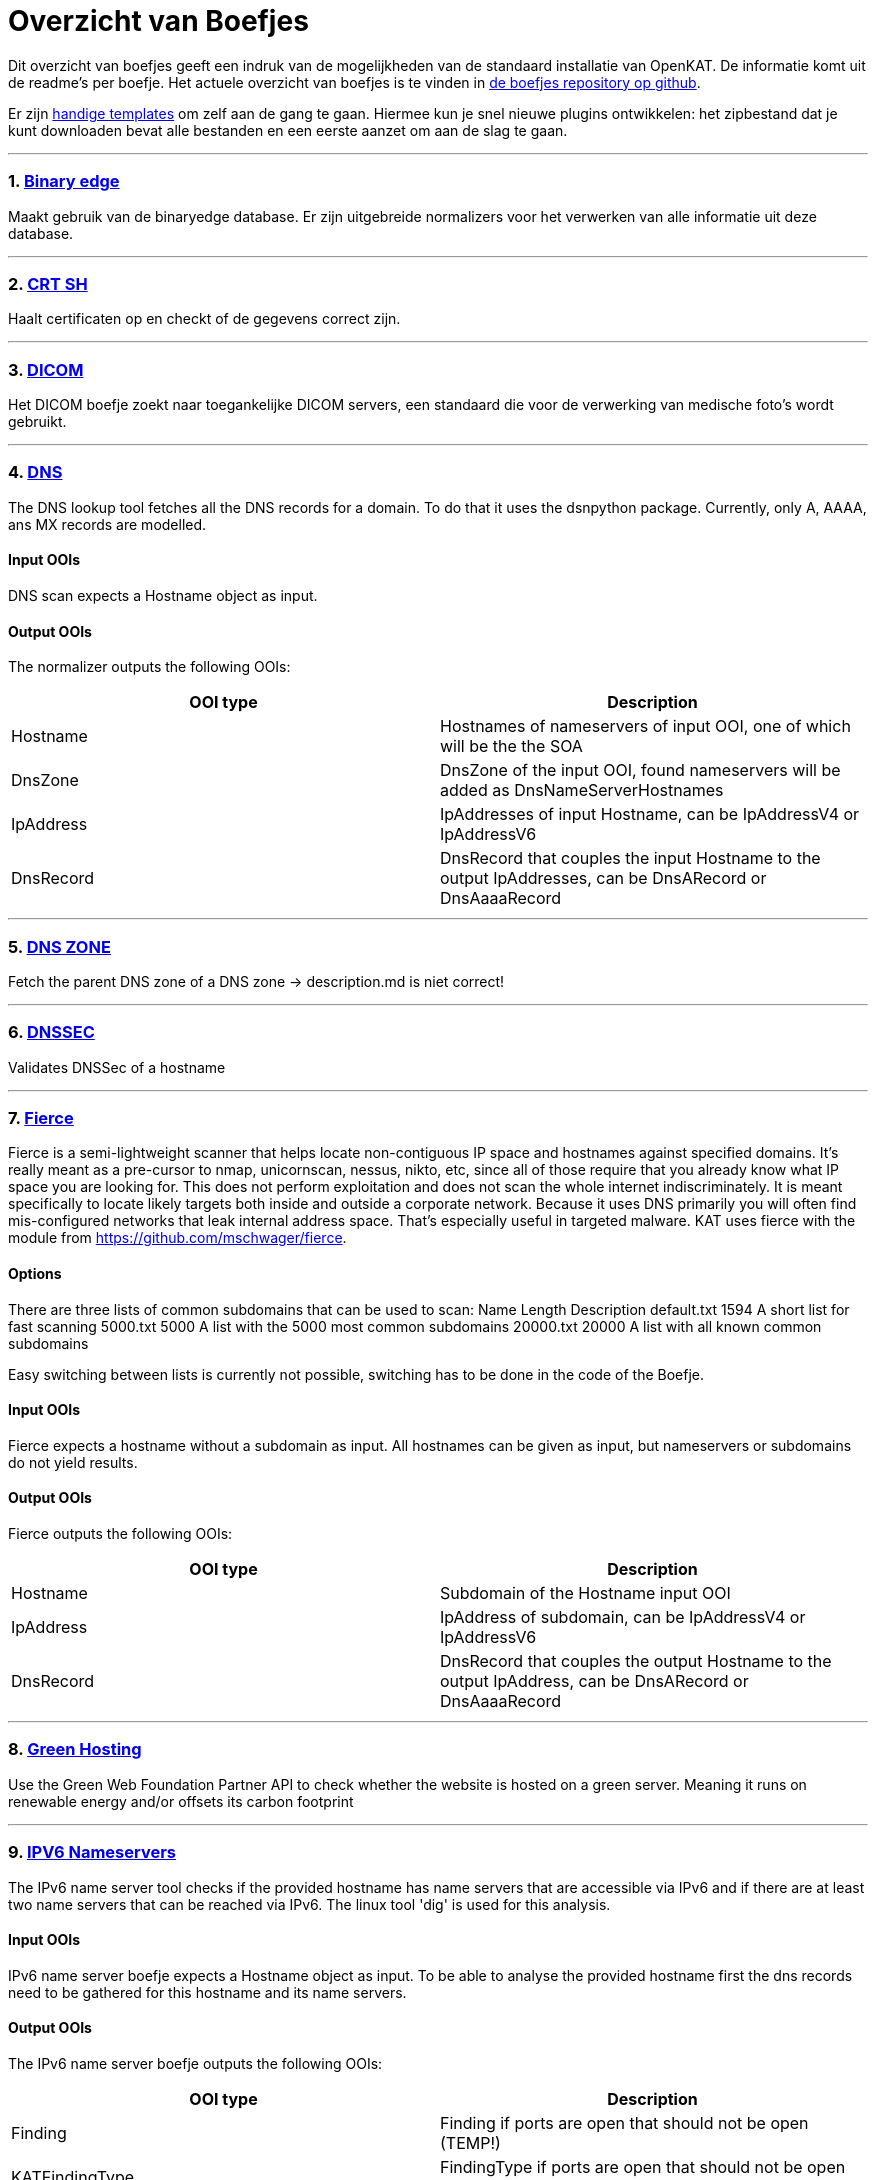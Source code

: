 = Overzicht van Boefjes
:sectnums:
:sectnumlevels: 2

Dit overzicht van boefjes geeft een indruk van de mogelijkheden van de standaard installatie van OpenKAT. De informatie komt uit de readme's per boefje. Het actuele overzicht van boefjes is te vinden in link:https://github.com/minvws/nl-kat-boefjes[de boefjes repository op github]. 

Er zijn link:Plugins-maken:-Boefjes,-Whiskers-en-Bits[handige templates] om zelf aan de gang te gaan. Hiermee kun je snel nieuwe plugins ontwikkelen: het zipbestand dat je kunt downloaden bevat alle bestanden en een eerste aanzet om aan de slag te gaan. 

'''

=== link:https://github.com/minvws/nl-kat-boefjes/tree/main/boefjes/kat_binaryedge[Binary edge]


Maakt gebruik van de binaryedge database. Er zijn uitgebreide normalizers voor het verwerken van alle informatie uit deze database. 

'''

=== link:https://github.com/minvws/nl-kat-boefjes/tree/main/boefjes/kat_crt_sh[CRT SH]

Haalt certificaten op en checkt of de gegevens correct zijn. 

'''

=== link:https://github.com/minvws/nl-kat-boefjes/tree/main/boefjes/kat_dicom[DICOM]

Het DICOM boefje zoekt naar toegankelijke DICOM servers, een standaard die voor de verwerking van medische foto's wordt gebruikt. 

'''

=== link:https://github.com/minvws/nl-kat-boefjes/tree/main/boefjes/kat_dns[DNS]

The DNS lookup tool fetches all the DNS records for a domain. To do that it uses the dsnpython package. Currently, only
A, AAAA, ans MX records are modelled.

==== Input OOIs

DNS scan expects a Hostname object as input.

==== Output OOIs

The normalizer outputs the following OOIs:

[cols="1,1", options="header"]
|===

|OOI type
|Description

|Hostname
|Hostnames of nameservers of input OOI, one of which will be the the SOA

|DnsZone
|DnsZone of the input OOI, found nameservers will be added as DnsNameServerHostnames

|IpAddress
|IpAddresses of input Hostname, can be IpAddressV4 or IpAddressV6

|DnsRecord
|DnsRecord that couples the input Hostname to the output IpAddresses, can be DnsARecord or DnsAaaaRecord

|===

'''

=== link:https://github.com/minvws/nl-kat-boefjes/tree/main/boefjes/kat_dns_zone[DNS ZONE]

Fetch the parent DNS zone of a DNS zone
-> description.md is niet correct! 

'''

=== link:https://github.com/minvws/nl-kat-boefjes/tree/main/boefjes/kat_dnssec[DNSSEC]

Validates DNSSec of a hostname

'''

=== link:https://github.com/minvws/nl-kat-boefjes/tree/main/boefjes/kat_fierce[Fierce]

Fierce is a semi-lightweight scanner that helps locate non-contiguous IP space and hostnames against specified domains. It's really meant as a pre-cursor to nmap, unicornscan, nessus, nikto, etc, since all of those require that you already know what IP space you are looking for. This does not perform exploitation and does not scan the whole internet indiscriminately. It is meant specifically to locate likely targets both inside and outside a corporate network. Because it uses DNS primarily you will often find mis-configured networks that leak internal address space. That's especially useful in targeted malware. KAT uses fierce with the module from https://github.com/mschwager/fierce.

==== Options

There are three lists of common subdomains that can be used to scan:
Name 	Length 	Description
default.txt 	1594 	A short list for fast scanning
5000.txt 	5000 	A list with the 5000 most common subdomains
20000.txt 	20000 	A list with all known common subdomains

Easy switching between lists is currently not possible, switching has to be done in the code of the Boefje.

==== Input OOIs

Fierce expects a hostname without a subdomain as input. All hostnames can be given as input, but nameservers or subdomains do not yield results.

==== Output OOIs

Fierce outputs the following OOIs:

[cols="1,1", options="header"]
|===

| OOI type
| Description

| Hostname
| Subdomain of the Hostname input OOI

| IpAddress
| IpAddress of subdomain, can be IpAddressV4 or IpAddressV6

| DnsRecord
| DnsRecord that couples the output Hostname to the output IpAddress, can be DnsARecord or DnsAaaaRecord

|===

'''

=== link:https://github.com/minvws/nl-kat-boefjes/tree/main/boefjes/kat_green_hosting[Green Hosting]

Use the Green Web Foundation Partner API to check whether the website is hosted on a green server. Meaning it runs on renewable energy and/or offsets its carbon footprint

'''

=== link:https://github.com/minvws/nl-kat-boefjes/tree/main/boefjes/kat_ipv6_nameservers[IPV6 Nameservers]

The IPv6 name server tool checks if the provided hostname has name servers that are accessible via IPv6 and if there are at least two name servers that can be reached via IPv6. The linux tool 'dig' is used for this analysis.

==== Input OOIs

IPv6 name server boefje expects a Hostname object as input. To be able to analyse the provided hostname first the dns 
records need to be gathered for this hostname and its name servers.

==== Output OOIs

The IPv6 name server boefje outputs the following OOIs:

[cols="1,1", options="header"]
|===

| OOI type
| Description

| Finding
|Finding if ports are open that should not be open (TEMP!)

| KATFindingType 
|FindingType if ports are open that should not be open (TEMP!)|

|===

'''

=== link:https://github.com/minvws/nl-kat-boefjes/tree/main/boefjes/kat_ipv6_webservers[IPV6 Webservers]

The IPv6 web server tool checks if the provided hostname has web servers that are accessible via IPv6 and if there are
at least one web server that can be reached via IPv6. The python package 'socket' is used for this analysis.

==== Input OOIs

IPv6 web server boefje expects a Hostname object as input. To be able to analyse the provided hostname first the dns records need to be gathered for this hostname.

==== Output OOIs

THe IPv6 web server boefje outputs the following OOIs:

[cols="1,1", options="header"]
|===

| OOI type
| Description

| Finding        
| Finding if ports are open that should not be open (TEMP!)

| KATFindingType 
| FindingType if ports are open that should not be open (TEMP!)

|===

'''

=== link:https://github.com/minvws/nl-kat-boefjes/tree/main/boefjes/kat_leakix[Leakix]

LeakIX is a project that goes around the Internet and finds services to index them. It gathers information on the Internet on the most common security misconfigurations currently open.

==== Input OOIs

LeakIX expects an IpAddress as input.

==== Output OOIs

LeakIX currently outputs the following OOIs:

[cols="1,1", options="header"]
|===

| OOI type
| Description

|IpPort
|Open IpPort found on input OOI

|Software
|Known software behind IpPort, sometimes with software version

|CveFindingType
|Known vulnerability of software behind IpPort|

|Finding
|Finding

|===

'''

=== link:https://github.com/minvws/nl-kat-boefjes/tree/main/boefjes/kat_log4shell[LOG4shell]

Log4shell is a popular name for [CVE-2021-44228](https://nvd.nist.gov/vuln/detail/CVE-2021-44228).
This vulnerability allows attackers to perform remote code execution (RCE).
This Boefje tries to inject very low impact payload to check whether your application is exposed.

==== Input OOIs

Log4shell scan expects a URL object as input.

==== Output OOIs

Log4shell outputs the following OOIs:

[cols="1,1", options="header"]
|===

| OOI type
| Description

| Finding
| Finding if RCE is possible

|===

'''

=== link:https://github.com/minvws/nl-kat-boefjes/tree/main/boefjes/kat_manyportsopen[Manyportsopen]

Check if there are many ports open that were not before

'''

=== link:https://github.com/minvws/nl-kat-boefjes/tree/main/boefjes/kat_nmap[NMAP]

Nmap is a network scanning tool that uses IP packets to identify all the devices connected to a network and to provide
information on the services and operating systems they are running. In KAT, a Python wrapper around Nmap is used to find
open ports with their services of an IpAddress. 

==== Options

This Nmap has the following hardcoded options:

For TCP ports:

``"-T4", "-Pn", "-r", "-v10", "-sV", "-sS", "-p-"``

For UDP ports:

``"-T4", "-Pn", "-r", "-v10", "-sV", "-sU"``

==== Input OOIs

Nmap expects an IpAddress as input which can be of type IpAddressV4 or IpAddressV6.

==== Output OOIs

Nmap outputs the following OOIs:

[cols="1,1", options="header"]
|===

| OOI type
| Description

|IpPort
|Open ports of IpAddress

|Service
|Services that are found

|IpService
|IpService that couples a service to an open port

|Finding
|Finding if ports are open that should not be open (TEMP!)

|KatFindingType
|FindingType if ports are open that should not be open (TEMP!)

|===

'''

=== link:https://github.com/minvws/nl-kat-boefjes/tree/main/boefjes/kat_shodan[Shodan]


Shodan is a search engine that lets users search for various types of servers (webcams, routers, servers, etc.) connected to the internet using a variety of filters. Shodan collects data mostly on web servers (HTTP or HTTPS – ports 80, 8080, 443, 8443), as well as FTP (port 21), SSH (port 22), Telnet (port 23), SNMP (port 161), IMAP (ports 143, or (
encrypted) 993), SMTP (port 25), SIP (port 5060), and Real Time Streaming Protocol (RTSP, port 554). The latter can be used to access webcams and their video stream. KAT currently uses Shodan to scan an IpAddress for open ports with software with known vulnerabilities.

==== Input OOIs

Shodan expects an IpAddress as input.

==== Output OOIs

Shodan currently outputs the following OOIs:

[cols="1,1", options="header"]
|===

| OOI type
| Description

| IpPort
| Open IpPort found on input OOI

| CveFindingType
| Known vulnerability of software behind IpPort

| Finding
| Finding

|===

'''

=== link:https://github.com/minvws/nl-kat-boefjes/tree/main/boefjes/kat_snyk[Snyk]

According to the website snyk.io: Find and automatically fix vulnerabilities in your code, open source dependencies, containers, and infrastructure as code — all powered by Snyk’s industry-leading security intelligence.

This boefje uses the vulnerability database to search for vulnerabilities, based on a Software version.

==== Input OOIs

Snyk expects an Software as input.

==== Output OOIs

Snyk currently outputs the following OOIs:

[cols="1,1", options="header"]
|===

| OOI type
| Description

| KATFinding
| Known vulnerabilty of software

|===

'''

=== link:https://github.com/minvws/nl-kat-boefjes/tree/main/boefjes/kat_spf[SPF (under construction)]

Fetch the DNS record(s) of a host

'''

=== link:https://github.com/minvws/nl-kat-boefjes/tree/main/boefjes/kat_ssl_certificates[SSL Certificates]

Scan SSL certificates of websites

'''

=== link:https://github.com/minvws/nl-kat-boefjes/tree/main/boefjes/kat_ssl_scan[SSL Scan]

Scan SSL/TLS versions of websites

'''

=== link:https://github.com/minvws/nl-kat-boefjes/tree/main/boefjes/kat_webpage_analysis[Webpage analysis]

Downloads a resource and uses several different normalizers to analyze. 

'''

=== link:https://github.com/minvws/nl-kat-boefjes/tree/main/boefjes/kat_website_similarity[Website Similarity]

Check if the websites hosted on IPv4 and IPv6 are the same

'''

=== link:https://github.com/minvws/nl-kat-boefjes/tree/main/boefjes/kat_website_software[Website Software]

Scan for software on websites using Wappalyzer

'''

=== link:https://github.com/minvws/nl-kat-boefjes/tree/main/boefjes/kat_wpscan[WP Scan]

The WPScan is a black box WordPress security scanner written for security professionals and blog maintainers to test the security of their WordPress sites. The WPScan tool uses a database of 23,679 WordPress vulnerabilities. WPScan requires an API key when performing less than 25 scans per day.

==== Input OOIs

Shodan expects a Url object of a WordPress website as input. Performing the WPScan on a non-WordPress website yields no results.

==== Output OOIs

WPScan outputs the following OOIs:


[cols="1,1", options="header"]
|===

| OOI type
| Description

|CveFindingType
|Known vulnerability of WordPress or WordPress plugins on the input Url

|Finding
|Finding

|===


